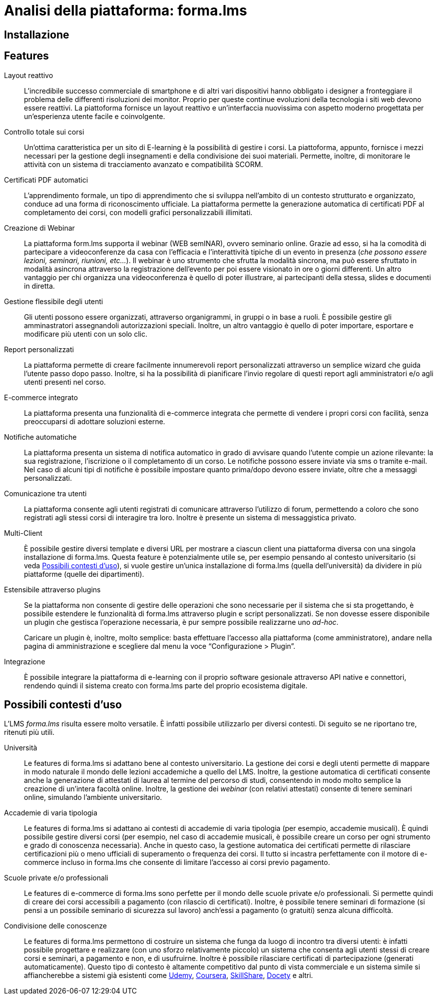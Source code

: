 = Analisi della piattaforma: forma.lms

== Installazione

== Features

Layout reattivo:: L'incredibile successo commerciale di smartphone e di altri
vari dispositivi hanno obbligato i designer a fronteggiare il problema delle
differenti risoluzioni dei monitor. Proprio per queste continue evoluzioni della
tecnologia i siti web devono essere reattivi. La piattoforma fornisce un layout
reattivo e un'interfaccia nuovissima con aspetto moderno progettata per
un'esperienza utente facile e coinvolgente.

Controllo totale sui corsi:: Un'ottima caratteristica per un sito di E-learning
è la possibilità di gestire i corsi. La piattoforma, appunto, fornisce i mezzi
necessari per la gestione degli insegnamenti e della condivisione dei suoi
materiali. Permette, inoltre, di monitorare le attività con un sistema di
tracciamento avanzato e compatibilità SCORM.

Certificati PDF automatici:: L'apprendimento formale, un tipo di apprendimento
che si sviluppa nell’ambito di un contesto strutturato e organizzato, conduce ad
una forma di riconoscimento ufficiale. La piattaforma permette la generazione
automatica di certificati PDF al completamento dei corsi, con modelli grafici
personalizzabili illimitati.

Creazione di Webinar:: La piattaforma form.lms supporta il webinar (WEB semINAR), ovvero seminario online. Grazie ad esso, si ha la comodità di partecipare a videoconferenze da casa con l'efficacia e l'interattività tipiche di un evento in presenza (_che possono essere lezioni, seminari, riunioni, etc..._). Il webinar è uno strumento che sfrutta la modalità sincrona, ma può essere sfruttato in modalità asincrona attraverso la registrazione dell'evento per poi essere visionato in ore o giorni differenti.
Un altro vantaggio per chi organizza una videoconferenza è quello di poter illustrare, ai partecipanti della stessa,  slides e documenti in diretta.

Gestione flessibile degli utenti:: Gli utenti possono essere organizzati, attraverso organigrammi, in gruppi o in base a ruoli. È possibile gestire gli amminastratori assegnandoli autorizzazioni speciali. 
Inoltre, un altro vantaggio è quello di poter importare, esportare e modificare più utenti con un solo clic.

Report personalizzati:: La piattaforma permette di creare facilmente innumerevoli report personalizzati attraverso un semplice wizard che guida l'utente passo dopo passo.
Inoltre, si ha la possibilità di pianificare l'invio regolare di questi report agli amministratori e/o agli utenti presenti nel corso.

E-commerce integrato:: La piattaforma presenta una funzionalità di e-commerce
integrata che permette di vendere i propri corsi con facilità, senza
preoccuparsi di adottare soluzioni esterne. 

Notifiche automatiche:: La piattaforma presenta un sistema di notifica
automatico in grado di avvisare quando l'utente compie un azione rilevante: la
sua registrazione, l'iscrizione o il completamento di un corso. Le notifiche
possono essere inviate via sms o tramite e-mail. Nel caso di alcuni tipi di
notifiche è possibile impostare quanto prima/dopo devono essere inviate, oltre
che a messaggi personalizzati.

Comunicazione tra utenti:: La piattaforma consente agli utenti registrati di
comunicare attraverso l'utilizzo di forum, permettendo a coloro che sono
registrati agli stessi corsi di interagire tra loro. Inoltre è presente un
sistema di messaggistica privato.

Multi-Client:: È possibile gestire diversi template e diversi URL per mostrare a
ciascun client una piattaforma diversa con una singola installazione di
forma.lms. Questa feature è potenzialmente utile se, per esempio pensando al
contesto universitario (si veda <<formalms-possibili-contesti-duso>>), si vuole
gestire un'unica installazione di forma.lms (quella dell'università) da dividere
in più piattaforme (quelle dei dipartimenti). 
 
Estensibile attraverso plugins:: Se la piattaforma non consente di gestire delle
operazioni che sono necessarie per il sistema che si sta progettando, è
possibile estendere le funzionalità di forma.lms attraverso plugin e script
personalizzati. Se non dovesse essere disponibile un plugin che gestisca
l'operazione necessaria, è pur sempre possibile realizzarne uno _ad-hoc_.
+
Caricare un plugin è, inoltre, molto semplice: basta effettuare l'accesso alla
piattaforma (come amministratore), andare nella pagina di amministrazione e
scegliere dal menu la voce "`Configurazione > Plugin`".

Integrazione:: È possibile integrare la piattaforma di e-learning con il proprio
software gesionale attraverso API native e connettori, rendendo quindi il
sistema creato con forma.lms parte del proprio ecosistema digitale.

[#formalms-possibili-contesti-duso]
== Possibili contesti d'uso

L'LMS _forma.lms_ risulta essere molto versatile. È infatti possibile utilizzarlo
per diversi contesti. Di seguito se ne riportano tre, ritenuti più utili.

Università:: Le features di forma.lms si adattano bene al contesto universitario.
La gestione dei corsi e degli utenti permette di mappare in modo naturale il
mondo delle lezioni accademiche a quello del LMS. Inoltre, la gestione
automatica di certificati consente anche la generazione di attestati di laurea
al termine del percorso di studi, consentendo in modo molto semplice la
creazione di un'intera facoltà online. Inoltre, la gestione dei _webinar_ (con
relativi attestati) consente di tenere seminari online, simulando l'ambiente
universitario.

Accademie di varia tipologia:: Le features di forma.lms si adattano ai contesti
di accademie di varia tipologia (per esempio, accademie musicali). È quindi
possibile gestire diversi corsi (per esempio, nel caso di accademie musicali, è
possibile creare un corso per ogni strumento e grado di conoscenza necessaria).
Anche in questo caso, la gestione automatica dei certificati permette di
rilasciare certificazioni più o meno ufficiali di superamento o frequenza dei
corsi. Il tutto si incastra perfettamente con il motore di e-commerce incluso in
forma.lms che consente di limitare l'accesso ai corsi previo pagamento.

Scuole private e/o professionali:: Le features di e-commerce di forma.lms sono
perfette per il mondo delle scuole private e/o professionali. Si permette quindi
di creare dei corsi accessibili a pagamento (con rilascio di certificati).
Inoltre, è possibile tenere seminari di formazione (si pensi a un possibile
seminario di sicurezza sul lavoro) anch'essi a pagamento (o gratuiti) senza
alcuna difficoltà.

Condivisione delle conoscenze:: Le features di forma.lms permettono di costruire
un sistema che funga da luogo di incontro tra diversi utenti: è infatti
possibile progettare e realizzare (con uno sforzo relativamente piccolo) un
sistema che consenta agli utenti stessi di creare corsi e seminari, a pagamento
e non, e di usufruirne. Inoltre è possibile rilasciare certificati di
partecipazione (generati automaticamente). Questo tipo di contesto è altamente
competitivo dal punto di vista commerciale e un sistema simile si affiancherebbe
a sistemi già esistenti come https://www.udemy.com/[Udemy],
https://www.coursera.org/[Coursera], https://www.skillshare.com/[SkillShare],
https://www.docety.com/[Docety] e altri.
